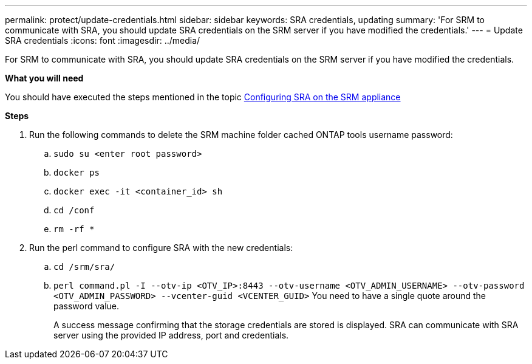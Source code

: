 ---
permalink: protect/update-credentials.html
sidebar: sidebar
keywords: SRA credentials, updating
summary: 'For SRM to communicate with SRA, you should update SRA credentials on the SRM server if you have modified the credentials.'
---
= Update SRA credentials
:icons: font
:imagesdir: ../media/

[.lead]
For SRM to communicate with SRA, you should update SRA credentials on the SRM server if you have modified the credentials.

*What you will need*

You should have executed the steps mentioned in the topic link:../protect/configure-on-srm-appliance.html[Configuring SRA on the SRM appliance]

*Steps*

. Run the following commands to delete the SRM machine folder cached ONTAP tools username password:
.. `sudo su <enter root password>`
.. `docker ps`
.. `docker exec -it <container_id> sh`
.. `cd /conf`
.. `rm -rf *`
. Run the perl command to configure SRA with the new credentials:
 .. `cd /srm/sra/`
 .. `perl command.pl -I --otv-ip <OTV_IP>:8443 --otv-username <OTV_ADMIN_USERNAME> --otv-password <OTV_ADMIN_PASSWORD> --vcenter-guid <VCENTER_GUID>` You need to have a single quote around the password value. 
+
A success message confirming that the storage credentials are stored is displayed. SRA can communicate with SRA server using the provided IP address, port and credentials.